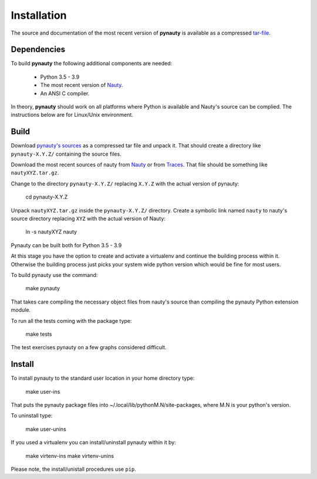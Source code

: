 Installation
============

The source and documentation of the most recent version of
**pynauty** is available as a compressed tar-file_.


Dependencies
------------

To build **pynauty** the following additional components are needed:

    * Python 3.5 - 3.9
    * The most recent version of Nauty_.
    * An ANSI C compiler.

In theory, **pynauty** should work on all platforms where Python is
available and Nauty's source can be complied. The instructions below are
for Linux/Unix environment.


Build
-----

Download `pynauty's sources`_ as a compressed tar file and unpack it.
That should create a directory like ``pynauty-X.Y.Z/`` containing the
source files.

Download the most recent sources of nauty from Nauty_ or from Traces_.
That file should be something like ``nautyXYZ.tar.gz``.

Change to the directory ``pynauty-X.Y.Z/`` replacing ``X.Y.Z`` with the
actual version of pynauty:

    cd pynauty-X.Y.Z

Unpack ``nautyXYZ.tar.gz`` inside the ``pynauty-X.Y.Z/`` directory.
Create a symbolic link named ``nauty`` to nauty's source directory
replacing ``XYZ`` with the actual version of Nauty:

    ln -s nautyXYZ nauty

Pynauty can be built both for Python 3.5 - 3.9

At this stage you have the option to create and activate a virtualenv
and continue the building process within it. Otherwise the building
process just picks your system wide python version which would be fine
for most users.

To build pynauty use the command:

    make pynauty

That takes care compiling the necessary object files from nauty's source
than compiling the pynauty Python extension module.

To run all the tests coming with the package type:

    make tests

The test exercises pynauty on a few graphs considered difficult.

Install
-------

To install pynauty to the standard user location in your home directory
type:

    make user-ins

That puts the pynauty package files into
~/.local/lib/pythonM.N/site-packages, where M.N is your python's version.

To uninstall type:

    make user-unins

If you used a virtualenv you can install/uninstall pynauty within it by:

    make virtenv-ins
    make virtenv-unins

Please note, the install/unistall procedures use ``pip``.

.. _pynauty's sources:
.. _tar-file: ../pynauty-0.7.0.tar.gz
.. _Nauty: https://cs.anu.edu.au/people/Brendan.McKay/nauty/
.. _Traces: https://pallini.di.uniroma1.it/
